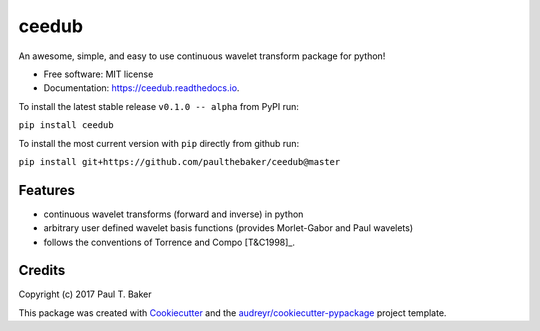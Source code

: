 ======
ceedub
======
|py27| |py35| |py36|

.. |py27| image:: https://img.shields.io/badge/python-2.7-blue.svg
.. |py35| image:: https://img.shields.io/badge/python-3.5-blue.svg
.. |py36| image:: https://img.shields.io/badge/python-3.6-blue.svg

.. image:: https://img.shields.io/pypi/v/ceedub.svg
        :target: https://pypi.python.org/pypi/ceedub
        :alt: PyPI status

.. image:: https://img.shields.io/travis/paulthebaker/ceedub.svg
        :target: https://travis-ci.org/paulthebaker/ceedub
        :alt: Build Status

.. image:: https://readthedocs.org/projects/ceedub/badge/?version=latest
        :target: https://ceedub.readthedocs.io/en/latest/?badge=latest
        :alt: Documentation Status

.. image:: https://pyup.io/repos/github/paulthebaker/ceedub/shield.svg
     :target: https://pyup.io/repos/github/paulthebaker/ceedub/
     :alt: Developement Tool Updates


An awesome, simple, and easy to use continuous wavelet transform package for python!


* Free software: MIT license
* Documentation: https://ceedub.readthedocs.io.

To install the latest stable release ``v0.1.0 -- alpha`` from PyPI run:

``pip install ceedub``

To install the most current version with ``pip`` directly from github run:

``pip install git+https://github.com/paulthebaker/ceedub@master``

Features
--------

* continuous wavelet transforms (forward and inverse) in python
* arbitrary user defined wavelet basis functions (provides Morlet-Gabor and Paul wavelets)
* follows the conventions of Torrence and Compo [T&C1998]_.

.. [T&C1998] https://doi.org/10.1175/1520-0477(1998)079<0061:APGTWA>2.0.CO;2

Credits
---------

Copyright (c) 2017 Paul T. Baker

This package was created with Cookiecutter_ and the `audreyr/cookiecutter-pypackage`_ project template.

.. _Cookiecutter: https://github.com/audreyr/cookiecutter
.. _`audreyr/cookiecutter-pypackage`: https://github.com/audreyr/cookiecutter-pypackage

